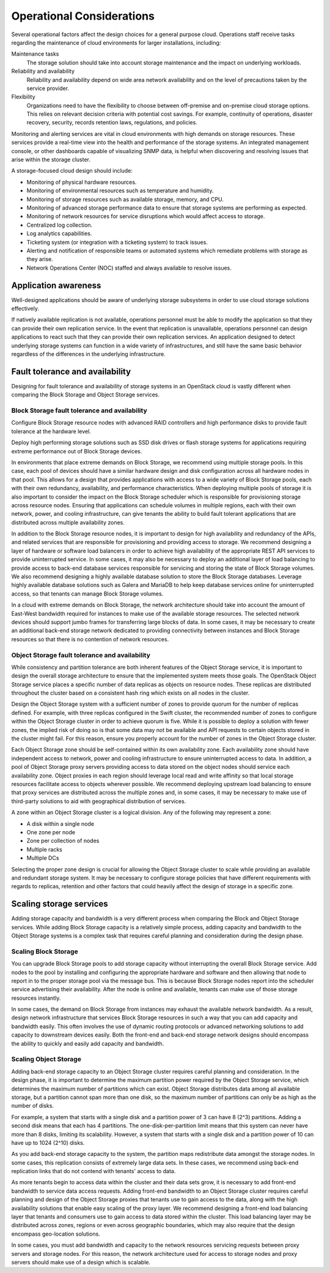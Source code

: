 Operational Considerations
~~~~~~~~~~~~~~~~~~~~~~~~~~

Several operational factors affect the design choices for a general
purpose cloud. Operations staff receive tasks regarding the maintenance
of cloud environments for larger installations, including:

Maintenance tasks
    The storage solution should take into account storage maintenance
    and the impact on underlying workloads.

Reliability and availability
    Reliability and availability depend on wide area network
    availability and on the level of precautions taken by the service
    provider.

Flexibility
    Organizations need to have the flexibility to choose between
    off-premise and on-premise cloud storage options. This relies on
    relevant decision criteria with potential cost savings. For example,
    continuity of operations, disaster recovery, security, records
    retention laws, regulations, and policies.

Monitoring and alerting services are vital in cloud environments with
high demands on storage resources. These services provide a real-time
view into the health and performance of the storage systems. An
integrated management console, or other dashboards capable of
visualizing SNMP data, is helpful when discovering and resolving issues
that arise within the storage cluster.

A storage-focused cloud design should include:

*  Monitoring of physical hardware resources.

*  Monitoring of environmental resources such as temperature and
   humidity.

*  Monitoring of storage resources such as available storage, memory,
   and CPU.

*  Monitoring of advanced storage performance data to ensure that
   storage systems are performing as expected.

*  Monitoring of network resources for service disruptions which would
   affect access to storage.

*  Centralized log collection.

*  Log analytics capabilities.

*  Ticketing system (or integration with a ticketing system) to track
   issues.

*  Alerting and notification of responsible teams or automated systems
   which remediate problems with storage as they arise.

*  Network Operations Center (NOC) staffed and always available to
   resolve issues.

Application awareness
---------------------

Well-designed applications should be aware of underlying storage
subsystems in order to use cloud storage solutions effectively.

If natively available replication is not available, operations personnel
must be able to modify the application so that they can provide their
own replication service. In the event that replication is unavailable,
operations personnel can design applications to react such that they can
provide their own replication services. An application designed to
detect underlying storage systems can function in a wide variety of
infrastructures, and still have the same basic behavior regardless of
the differences in the underlying infrastructure.

Fault tolerance and availability
--------------------------------

Designing for fault tolerance and availability of storage systems in an
OpenStack cloud is vastly different when comparing the Block Storage and
Object Storage services.

Block Storage fault tolerance and availability
^^^^^^^^^^^^^^^^^^^^^^^^^^^^^^^^^^^^^^^^^^^^^^

Configure Block Storage resource nodes with advanced RAID controllers
and high performance disks to provide fault tolerance at the hardware
level.

Deploy high performing storage solutions such as SSD disk drives or
flash storage systems for applications requiring extreme performance out
of Block Storage devices.

In environments that place extreme demands on Block Storage, we
recommend using multiple storage pools. In this case, each pool of
devices should have a similar hardware design and disk configuration
across all hardware nodes in that pool. This allows for a design that
provides applications with access to a wide variety of Block Storage
pools, each with their own redundancy, availability, and performance
characteristics. When deploying multiple pools of storage it is also
important to consider the impact on the Block Storage scheduler which is
responsible for provisioning storage across resource nodes. Ensuring
that applications can schedule volumes in multiple regions, each with
their own network, power, and cooling infrastructure, can give tenants
the ability to build fault tolerant applications that are distributed
across multiple availability zones.

In addition to the Block Storage resource nodes, it is important to
design for high availability and redundancy of the APIs, and related
services that are responsible for provisioning and providing access to
storage. We recommend designing a layer of hardware or software load
balancers in order to achieve high availability of the appropriate REST
API services to provide uninterrupted service. In some cases, it may
also be necessary to deploy an additional layer of load balancing to
provide access to back-end database services responsible for servicing
and storing the state of Block Storage volumes. We also recommend
designing a highly available database solution to store the Block
Storage databases. Leverage highly available database solutions such as
Galera and MariaDB to help keep database services online for
uninterrupted access, so that tenants can manage Block Storage volumes.

In a cloud with extreme demands on Block Storage, the network
architecture should take into account the amount of East-West bandwidth
required for instances to make use of the available storage resources.
The selected network devices should support jumbo frames for
transferring large blocks of data. In some cases, it may be necessary to
create an additional back-end storage network dedicated to providing
connectivity between instances and Block Storage resources so that there
is no contention of network resources.

Object Storage fault tolerance and availability
^^^^^^^^^^^^^^^^^^^^^^^^^^^^^^^^^^^^^^^^^^^^^^^

While consistency and partition tolerance are both inherent features of
the Object Storage service, it is important to design the overall
storage architecture to ensure that the implemented system meets those
goals. The OpenStack Object Storage service places a specific number of
data replicas as objects on resource nodes. These replicas are
distributed throughout the cluster based on a consistent hash ring which
exists on all nodes in the cluster.

Design the Object Storage system with a sufficient number of zones to
provide quorum for the number of replicas defined. For example, with
three replicas configured in the Swift cluster, the recommended number
of zones to configure within the Object Storage cluster in order to
achieve quorum is five. While it is possible to deploy a solution with
fewer zones, the implied risk of doing so is that some data may not be
available and API requests to certain objects stored in the cluster
might fail. For this reason, ensure you properly account for the number
of zones in the Object Storage cluster.

Each Object Storage zone should be self-contained within its own
availability zone. Each availability zone should have independent access
to network, power and cooling infrastructure to ensure uninterrupted
access to data. In addition, a pool of Object Storage proxy servers
providing access to data stored on the object nodes should service each
availability zone. Object proxies in each region should leverage local
read and write affinity so that local storage resources facilitate
access to objects wherever possible. We recommend deploying upstream
load balancing to ensure that proxy services are distributed across the
multiple zones and, in some cases, it may be necessary to make use of
third-party solutions to aid with geographical distribution of services.

A zone within an Object Storage cluster is a logical division. Any of
the following may represent a zone:

*  A disk within a single node

*  One zone per node

*  Zone per collection of nodes

*  Multiple racks

*  Multiple DCs

Selecting the proper zone design is crucial for allowing the Object
Storage cluster to scale while providing an available and redundant
storage system. It may be necessary to configure storage policies that
have different requirements with regards to replicas, retention and
other factors that could heavily affect the design of storage in a
specific zone.

Scaling storage services
------------------------

Adding storage capacity and bandwidth is a very different process when
comparing the Block and Object Storage services. While adding Block
Storage capacity is a relatively simple process, adding capacity and
bandwidth to the Object Storage systems is a complex task that requires
careful planning and consideration during the design phase.

Scaling Block Storage
^^^^^^^^^^^^^^^^^^^^^

You can upgrade Block Storage pools to add storage capacity without
interrupting the overall Block Storage service. Add nodes to the pool by
installing and configuring the appropriate hardware and software and
then allowing that node to report in to the proper storage pool via the
message bus. This is because Block Storage nodes report into the
scheduler service advertising their availability. After the node is
online and available, tenants can make use of those storage resources
instantly.

In some cases, the demand on Block Storage from instances may exhaust
the available network bandwidth. As a result, design network
infrastructure that services Block Storage resources in such a way that
you can add capacity and bandwidth easily. This often involves the use
of dynamic routing protocols or advanced networking solutions to add
capacity to downstream devices easily. Both the front-end and back-end
storage network designs should encompass the ability to quickly and
easily add capacity and bandwidth.

Scaling Object Storage
^^^^^^^^^^^^^^^^^^^^^^

Adding back-end storage capacity to an Object Storage cluster requires
careful planning and consideration. In the design phase, it is important
to determine the maximum partition power required by the Object Storage
service, which determines the maximum number of partitions which can
exist. Object Storage distributes data among all available storage, but
a partition cannot span more than one disk, so the maximum number of
partitions can only be as high as the number of disks.

For example, a system that starts with a single disk and a partition
power of 3 can have 8 (2^3) partitions. Adding a second disk means that
each has 4 partitions. The one-disk-per-partition limit means that this
system can never have more than 8 disks, limiting its scalability.
However, a system that starts with a single disk and a partition power
of 10 can have up to 1024 (2^10) disks.

As you add back-end storage capacity to the system, the partition maps
redistribute data amongst the storage nodes. In some cases, this
replication consists of extremely large data sets. In these cases, we
recommend using back-end replication links that do not contend with
tenants' access to data.

As more tenants begin to access data within the cluster and their data
sets grow, it is necessary to add front-end bandwidth to service data
access requests. Adding front-end bandwidth to an Object Storage cluster
requires careful planning and design of the Object Storage proxies that
tenants use to gain access to the data, along with the high availability
solutions that enable easy scaling of the proxy layer. We recommend
designing a front-end load balancing layer that tenants and consumers
use to gain access to data stored within the cluster. This load
balancing layer may be distributed across zones, regions or even across
geographic boundaries, which may also require that the design encompass
geo-location solutions.

In some cases, you must add bandwidth and capacity to the network
resources servicing requests between proxy servers and storage nodes.
For this reason, the network architecture used for access to storage
nodes and proxy servers should make use of a design which is scalable.
